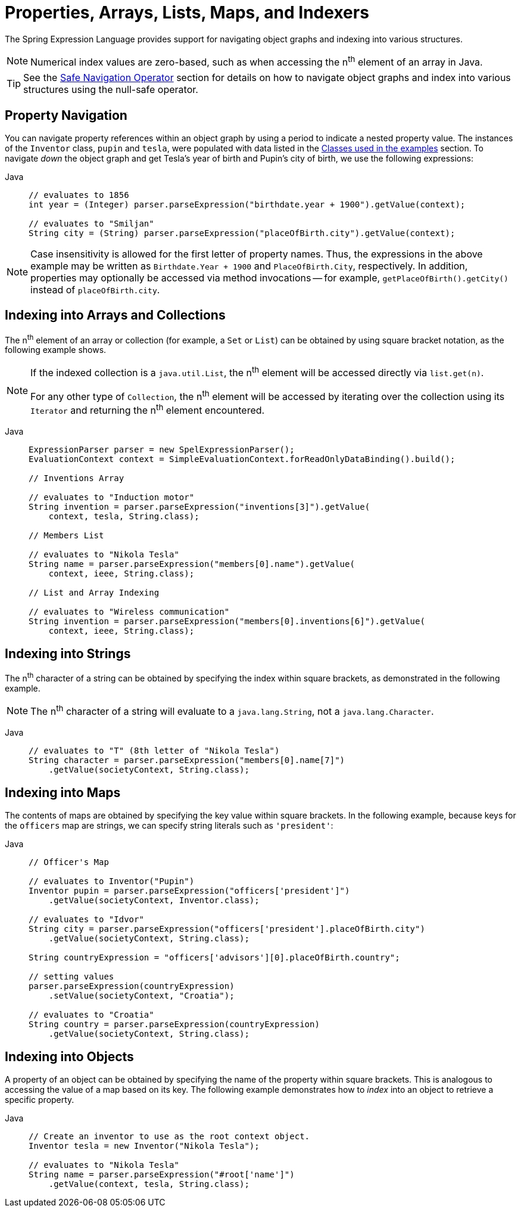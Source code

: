 [[expressions-properties-arrays]]
= Properties, Arrays, Lists, Maps, and Indexers

The Spring Expression Language provides support for navigating object graphs and indexing
into various structures.

NOTE: Numerical index values are zero-based, such as when accessing the n^th^ element of
an array in Java.

TIP: See the xref:core/expressions/language-ref/operator-safe-navigation.adoc[Safe Navigation Operator]
section for details on how to navigate object graphs and index into various structures
using the null-safe operator.

[[expressions-property-navigation]]
== Property Navigation

You can navigate property references within an object graph by using a period to indicate
a nested property value. The instances of the `Inventor` class, `pupin` and `tesla`, were
populated with data listed in the
xref:core/expressions/example-classes.adoc[Classes used in the examples] section. To
navigate _down_ the object graph and get Tesla's year of birth and Pupin's city of birth,
we use the following expressions:

[tabs]
======
Java::
+
[source,java,indent=0,subs="verbatim,quotes",role="primary"]
----
// evaluates to 1856
int year = (Integer) parser.parseExpression("birthdate.year + 1900").getValue(context);

// evaluates to "Smiljan"
String city = (String) parser.parseExpression("placeOfBirth.city").getValue(context);
----
======

[NOTE]
====
Case insensitivity is allowed for the first letter of property names. Thus, the
expressions in the above example may be written as `Birthdate.Year + 1900` and
`PlaceOfBirth.City`, respectively. In addition, properties may optionally be accessed via
method invocations -- for example, `getPlaceOfBirth().getCity()` instead of
`placeOfBirth.city`.
====

[[expressions-indexing-arrays-and-collections]]
== Indexing into Arrays and Collections

The n^th^ element of an array or collection (for example, a `Set` or `List`) can be
obtained by using square bracket notation, as the following example shows.

[NOTE]
====
If the indexed collection is a `java.util.List`, the n^th^ element will be accessed
directly via `list.get(n)`.

For any other type of `Collection`, the n^th^ element will be accessed by iterating over
the collection using its `Iterator` and returning the n^th^ element encountered.
====

[tabs]
======
Java::
+
[source,java,indent=0,subs="verbatim,quotes",role="primary"]
----
ExpressionParser parser = new SpelExpressionParser();
EvaluationContext context = SimpleEvaluationContext.forReadOnlyDataBinding().build();

// Inventions Array

// evaluates to "Induction motor"
String invention = parser.parseExpression("inventions[3]").getValue(
    context, tesla, String.class);

// Members List

// evaluates to "Nikola Tesla"
String name = parser.parseExpression("members[0].name").getValue(
    context, ieee, String.class);

// List and Array Indexing

// evaluates to "Wireless communication"
String invention = parser.parseExpression("members[0].inventions[6]").getValue(
    context, ieee, String.class);
----

======

[[expressions-indexing-strings]]
== Indexing into Strings

The n^th^ character of a string can be obtained by specifying the index within square
brackets, as demonstrated in the following example.

NOTE: The n^th^ character of a string will evaluate to a `java.lang.String`, not a
`java.lang.Character`.

[tabs]
======
Java::
+
[source,java,indent=0,subs="verbatim,quotes",role="primary"]
----
// evaluates to "T" (8th letter of "Nikola Tesla")
String character = parser.parseExpression("members[0].name[7]")
    .getValue(societyContext, String.class);
----

======

[[expressions-indexing-maps]]
== Indexing into Maps

The contents of maps are obtained by specifying the key value within square brackets. In
the following example, because keys for the `officers` map are strings, we can specify
string literals such as `'president'`:

[tabs]
======
Java::
+
[source,java,indent=0,subs="verbatim,quotes",role="primary"]
----
// Officer's Map

// evaluates to Inventor("Pupin")
Inventor pupin = parser.parseExpression("officers['president']")
    .getValue(societyContext, Inventor.class);

// evaluates to "Idvor"
String city = parser.parseExpression("officers['president'].placeOfBirth.city")
    .getValue(societyContext, String.class);

String countryExpression = "officers['advisors'][0].placeOfBirth.country";

// setting values
parser.parseExpression(countryExpression)
    .setValue(societyContext, "Croatia");

// evaluates to "Croatia"
String country = parser.parseExpression(countryExpression)
    .getValue(societyContext, String.class);
----

======

[[expressions-indexing-objects]]
== Indexing into Objects

A property of an object can be obtained by specifying the name of the property within
square brackets. This is analogous to accessing the value of a map based on its key. The
following example demonstrates how to _index_ into an object to retrieve a specific
property.

[tabs]
======
Java::
+
[source,java,indent=0,subs="verbatim,quotes",role="primary"]
----
// Create an inventor to use as the root context object.
Inventor tesla = new Inventor("Nikola Tesla");

// evaluates to "Nikola Tesla"
String name = parser.parseExpression("#root['name']")
    .getValue(context, tesla, String.class);
----

======

